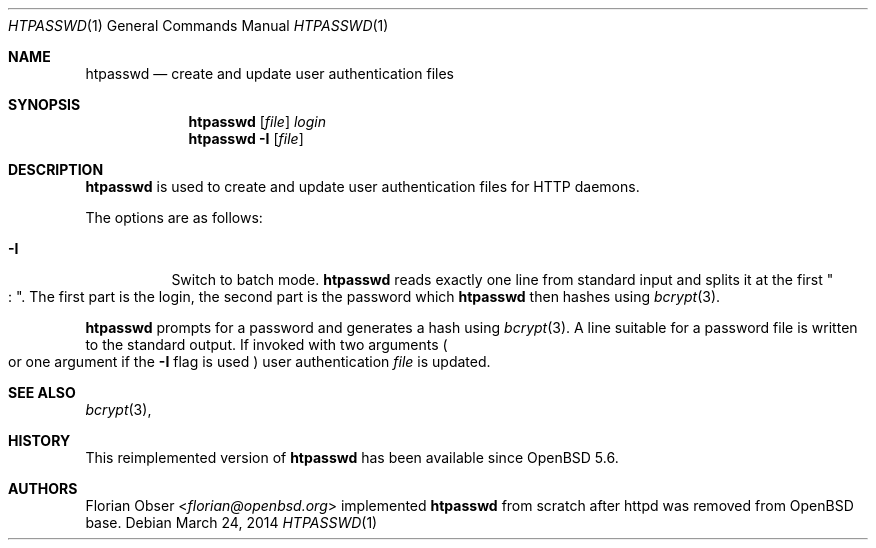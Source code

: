 .\"   $OpenBSD: htpasswd.1,v 1.5 2014/03/24 20:33:01 florian Exp $
.\"
.\" Copyright (c) 2014 Florian Obser <florian@openbsd.org>
.\"
.\" Permission to use, copy, modify, and distribute this software for any
.\" purpose with or without fee is hereby granted, provided that the above
.\" copyright notice and this permission notice appear in all copies.
.\"
.\" THE SOFTWARE IS PROVIDED "AS IS" AND THE AUTHOR DISCLAIMS ALL WARRANTIES
.\" WITH REGARD TO THIS SOFTWARE INCLUDING ALL IMPLIED WARRANTIES OF
.\" MERCHANTABILITY AND FITNESS. IN NO EVENT SHALL THE AUTHOR BE LIABLE FOR
.\" ANY SPECIAL, DIRECT, INDIRECT, OR CONSEQUENTIAL DAMAGES OR ANY DAMAGES
.\" WHATSOEVER RESULTING FROM LOSS OF USE, DATA OR PROFITS, WHETHER IN AN
.\" ACTION OF CONTRACT, NEGLIGENCE OR OTHER TORTIOUS ACTION, ARISING OUT OF
.\" OR IN CONNECTION WITH THE USE OR PERFORMANCE OF THIS SOFTWARE.
.\"
.Dd $Mdocdate: March 24 2014 $
.Dt HTPASSWD 1
.Os
.Sh NAME
.Nm htpasswd
.Nd create and update user authentication files
.Sh SYNOPSIS
.Nm
.Op Ar file
.Ar login
.Nm
.Fl I
.Op Ar file
.Sh DESCRIPTION
.Nm
is used to create and update user authentication files for
HTTP daemons.
.Pp
The options are as follows:
.Bl -tag -width Ds
.It Fl I
Switch to batch mode.
.Nm
reads exactly one line from standard input and splits it at the first
.Qo : Qc .
The first part is the login, the second part is the password which
.Nm
then hashes using
.Xr bcrypt 3 .
.El
.Pp
.Nm
prompts for a password and generates a hash using
.Xr bcrypt 3 .
A line suitable for a password file is written to the standard output.
If invoked with two arguments
.Po
or one argument if the
.Fl I
flag is used
.Pc
user authentication
.Ar file
is updated.
.Sh SEE ALSO
.Xr bcrypt 3 ,
.Sh HISTORY
This reimplemented version of
.Nm
has been available since
.Ox 5.6 .
.Sh AUTHORS
.An Florian Obser Aq Mt florian@openbsd.org
implemented
.Nm
from scratch after httpd was removed from
.Ox
base.
